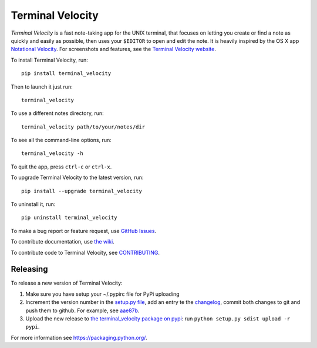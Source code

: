Terminal Velocity
=================


`Terminal Velocity` is a fast note-taking app for the UNIX terminal, that
focuses on letting you create or find a note as quickly and easily as possible,
then uses your ``$EDITOR`` to open and edit the note. It is heavily inspired
by the OS X app `Notational Velocity <http://notational.net/>`_.
For screenshots and features, see the
`Terminal Velocity website <http://vhp.github.com/terminal_velocity>`_.

To install Terminal Velocity, run::

    pip install terminal_velocity

Then to launch it just run::

    terminal_velocity

To use a different notes directory, run::

    terminal_velocity path/to/your/notes/dir

To see all the command-line options, run::

    terminal_velocity -h

To quit the app, press ``ctrl-c`` or ``ctrl-x``.

To upgrade Terminal Velocity to the latest version, run::

    pip install --upgrade terminal_velocity

To uninstall it, run::

    pip uninstall terminal_velocity

To make a bug report or feature request, use `GitHub Issues <https://github.com/vhp/terminal_velocity/issues>`_.

To contribute documentation, use `the wiki <https://github.com/vhp/terminal_velocity/wiki>`_.

To contribute code to Terminal Velocity, see
`CONTRIBUTING <https://github.com/vhp/terminal_velocity/blob/master/CONTRIBUTING.md#contributing-to-terminal-velocity>`_.


Releasing
-------

To release a new version of Terminal Velocity:

1. Make sure you have setup your ~/.pypirc file for PyPi uploading
2. Increment the version number in the
   `setup.py file <setup.py>`_,
   add an entry te the `changelog <CHANGELOG.txt>`_,
   commit both changes to git and push them to github.
   For example, see `aae87b <https://github.com/seanh/terminal_velocity/commit/aae87bcc50f88037b8fc76c78c0da2086c5e89ae>`_.

3. Upload the new release to `the terminal_velocity package on pypi <https://pypi.python.org/pypi/terminal_velocity>`_: run ``python setup.py sdist upload -r pypi``.

For more information see https://packaging.python.org/.

